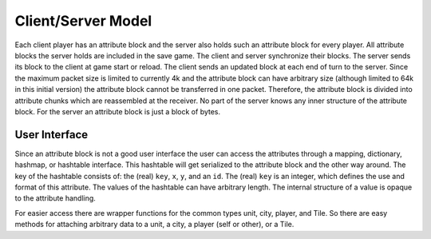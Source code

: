 ..
    SPDX-License-Identifier: GPL-3.0-or-later
    SPDX-FileCopyrightText: 1996-2021 Freeciv Contributors
    SPDX-FileCopyrightText: 2022 James Robertson <jwrober@gmail.com>

Client/Server Model
*******************

Each client player has an attribute block and the server also holds such an attribute block for every player.
All attribute blocks the server holds are included in the save game. The client and server synchronize their
blocks. The server sends its block to the client at game start or reload. The client sends an updated block at
each end of turn to the server. Since the maximum packet size is limited to currently 4k and the attribute
block can have arbitrary size (although limited to 64k in this initial version) the attribute block cannot be
transferred in one packet. Therefore, the attribute block is divided into attribute chunks which are
reassembled at the receiver. No part of the server knows any inner structure of the attribute block. For the
server an attribute block is just a block of bytes.

User Interface
==============

Since an attribute block is not a good user interface the user can access the attributes through a mapping,
dictionary, hashmap, or hashtable interface. This hashtable will get serialized to the attribute block and the
other way around. The key of the hashtable consists of: the (real) ``key``, ``x``, ``y``, and an ``id``.
The (real) ``key`` is an integer, which defines the use and format of this attribute. The values of the
hashtable can have arbitrary length. The internal structure of a value is opaque to the attribute handling.

For easier access there are wrapper functions for the common types unit, city, player, and Tile. So there are
easy methods for attaching arbitrary data to a unit, a city, a player (self or other), or a Tile.
